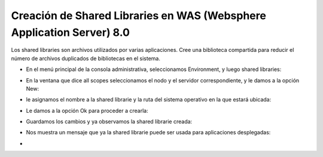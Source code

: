 Creación de Shared Libraries en WAS (Websphere Application Server) 8.0
++++++++++++

Los shared libraries son archivos utilizados por varias aplicaciones. Cree una biblioteca compartida para reducir el número de archivos duplicados de bibliotecas en el sistema.


- En el menú principal de la consola administrativa, seleccionamos Environment, y luego shared libraries:


.. image:: ../imagenes/despliegue/Selección_062.png


- En la ventana que dice all scopes seleccionamos el nodo y el servidor correspondiente, y le damos a la opción New:


.. image:: ../imagenes/despliegue/Selección_063.png


- le asignamos el nombre a la shared librarie y la ruta del sistema operativo en la que estará ubicada:


.. image:: ../imagenes/despliegue/Selección_064.png


- Le damos a la opción Ok para proceder a crearla:


.. image:: ../imagenes/despliegue/Selección_065.png


- Guardamos los cambios y ya observamos la shared librarie creada:


.. image:: ../imagenes/despliegue/Selección_066.png


- Nos muestra un mensaje que ya la shared librarie puede ser usada para aplicaciones desplegadas:


.. image:: ../imagenes/despliegue/Selección_067.png


- 
